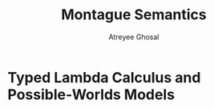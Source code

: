 #+TITLE: Montague Semantics
#+AUTHOR: Atreyee Ghosal

* Typed Lambda Calculus and Possible-Worlds Models

